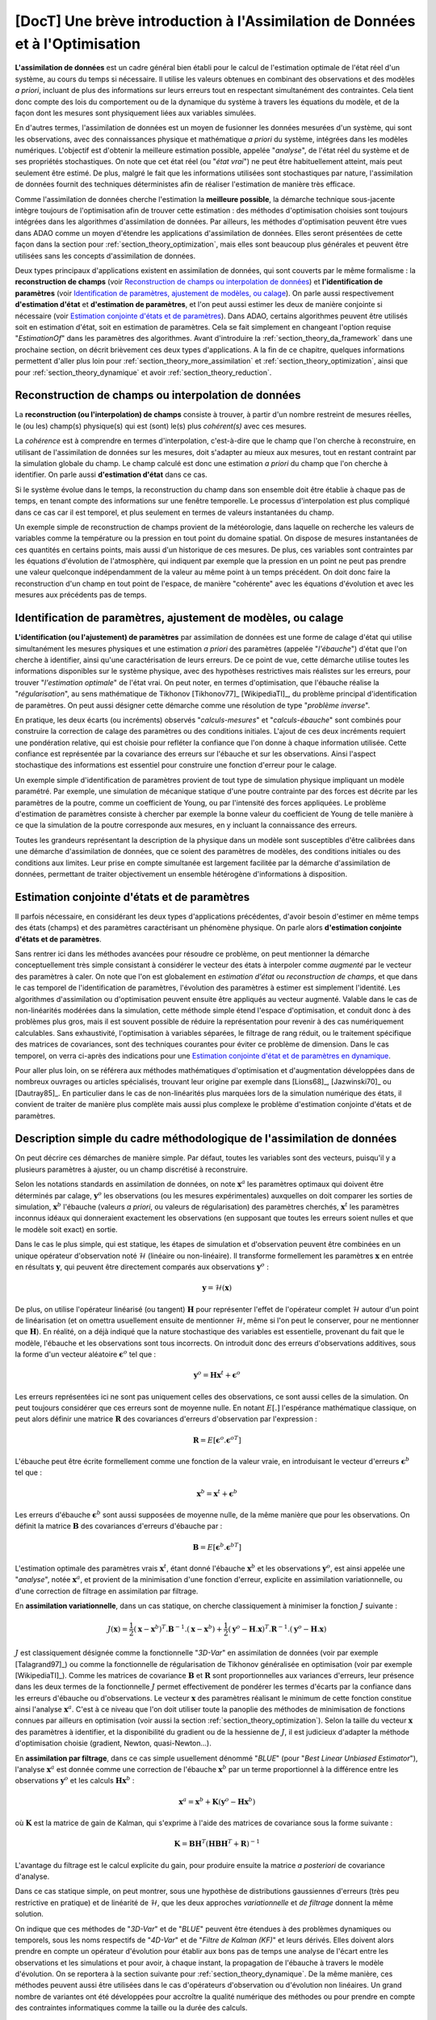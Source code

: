 ..
   Copyright (C) 2008-2023 EDF R&D

   This file is part of SALOME ADAO module.

   This library is free software; you can redistribute it and/or
   modify it under the terms of the GNU Lesser General Public
   License as published by the Free Software Foundation; either
   version 2.1 of the License, or (at your option) any later version.

   This library is distributed in the hope that it will be useful,
   but WITHOUT ANY WARRANTY; without even the implied warranty of
   MERCHANTABILITY or FITNESS FOR A PARTICULAR PURPOSE.  See the GNU
   Lesser General Public License for more details.

   You should have received a copy of the GNU Lesser General Public
   License along with this library; if not, write to the Free Software
   Foundation, Inc., 59 Temple Place, Suite 330, Boston, MA  02111-1307 USA

   See http://www.salome-platform.org/ or email : webmaster.salome@opencascade.com

   Author: Jean-Philippe Argaud, jean-philippe.argaud@edf.fr, EDF R&D

.. _section_theory:

=================================================================================
**[DocT]** Une brève introduction à l'Assimilation de Données et à l'Optimisation
=================================================================================

.. index:: single: Data Assimilation
.. index:: single: assimilation de données
.. index:: single: etat vrai
.. index:: single: observation
.. index:: single: a priori
.. index:: single: EstimationOf
.. index:: single: analyse

**L'assimilation de données** est un cadre général bien établi pour le calcul
de l'estimation optimale de l'état réel d'un système, au cours du temps si
nécessaire. Il utilise les valeurs obtenues en combinant des observations et
des modèles *a priori*, incluant de plus des informations sur leurs erreurs
tout en respectant simultanément des contraintes. Cela tient donc compte des
lois du comportement ou de la dynamique du système à travers les équations du
modèle, et de la façon dont les mesures sont physiquement liées aux variables
simulées.

En d'autres termes, l'assimilation de données est un moyen de fusionner les
données mesurées d'un système, qui sont les observations, avec des
connaissances physique et mathématique *a priori* du système, intégrées dans
les modèles numériques. L'objectif est d'obtenir la meilleure estimation
possible, appelée "*analyse*", de l'état réel du système et de ses propriétés
stochastiques. On note que cet état réel (ou "*état vrai*") ne peut être
habituellement atteint, mais peut seulement être estimé. De plus, malgré le
fait que les informations utilisées sont stochastiques par nature,
l'assimilation de données fournit des techniques déterministes afin de réaliser
l'estimation de manière très efficace.

Comme l'assimilation de données cherche l'estimation la **meilleure possible**,
la démarche technique sous-jacente intègre toujours de l'optimisation afin de
trouver cette estimation : des méthodes d'optimisation choisies sont toujours
intégrées dans les algorithmes d'assimilation de données. Par ailleurs, les
méthodes d'optimisation peuvent être vues dans ADAO comme un moyen d'étendre
les applications d'assimilation de données. Elles seront présentées de cette
façon dans la section pour :ref:`section_theory_optimization`, mais elles sont
beaucoup plus générales et peuvent être utilisées sans les concepts
d'assimilation de données.

Deux types principaux d'applications existent en assimilation de données, qui
sont couverts par le même formalisme : la **reconstruction de champs** (voir
`Reconstruction de champs ou interpolation de données`_) et **l'identification
de paramètres** (voir `Identification de paramètres, ajustement de modèles, ou
calage`_). On parle aussi respectivement **d'estimation d'état** et
**d'estimation de paramètres**, et l'on peut aussi estimer les deux de manière
conjointe si nécessaire (voir `Estimation conjointe d'états et de
paramètres`_). Dans ADAO, certains algorithmes peuvent être utilisés soit en
estimation d'état, soit en estimation de paramètres. Cela se fait simplement en
changeant l'option requise "*EstimationOf*" dans les paramètres des
algorithmes. Avant d'introduire la :ref:`section_theory_da_framework` dans une
prochaine section, on décrit brièvement ces deux types d'applications. A la fin
de ce chapitre, quelques informations permettent d'aller plus loin pour
:ref:`section_theory_more_assimilation` et :ref:`section_theory_optimization`,
ainsi que pour :ref:`section_theory_dynamique` et avoir
:ref:`section_theory_reduction`.

Reconstruction de champs ou interpolation de données
----------------------------------------------------

.. index:: single: reconstruction de champs
.. index:: single: interpolation de données
.. index:: single: interpolation de champs
.. index:: single: estimation d'état
.. index:: single: ebauche

La **reconstruction (ou l'interpolation) de champs** consiste à trouver, à
partir d'un nombre restreint de mesures réelles, le (ou les) champ(s)
physique(s) qui est (sont) le(s) plus *cohérent(s)* avec ces mesures.

La *cohérence* est à comprendre en termes d'interpolation, c'est-à-dire que le
champ que l'on cherche à reconstruire, en utilisant de l'assimilation de
données sur les mesures, doit s'adapter au mieux aux mesures, tout en restant
contraint par la simulation globale du champ. Le champ calculé est donc une
estimation *a priori* du champ que l'on cherche à identifier. On parle aussi
**d'estimation d'état** dans ce cas.

Si le système évolue dans le temps, la reconstruction du champ dans son
ensemble doit être établie à chaque pas de temps, en tenant compte des
informations sur une fenêtre temporelle. Le processus d'interpolation est plus
compliqué dans ce cas car il est temporel, et plus seulement en termes de
valeurs instantanées du champ.

Un exemple simple de reconstruction de champs provient de la météorologie, dans
laquelle on recherche les valeurs de variables comme la température ou la
pression en tout point du domaine spatial. On dispose de mesures instantanées de
ces quantités en certains points, mais aussi d'un historique de ces mesures. De
plus, ces variables sont contraintes par les équations d'évolution de
l'atmosphère, qui indiquent par exemple que la pression en un point ne peut pas
prendre une valeur quelconque indépendamment de la valeur au même point à un
temps précédent. On doit donc faire la reconstruction d'un champ en tout point
de l'espace, de manière "cohérente" avec les équations d'évolution et avec les
mesures aux précédents pas de temps.

Identification de paramètres, ajustement de modèles, ou calage
--------------------------------------------------------------

.. index:: single: identification de paramètres
.. index:: single: ajustement de paramètres
.. index:: single: ajustement de modèles
.. index:: single: recalage
.. index:: single: calage
.. index:: single: ebauche
.. index:: single: régularisation
.. index:: single: problèmes inverses
.. index:: single: estimation de paramètres

**L'identification (ou l'ajustement) de paramètres** par assimilation de
données est une forme de calage d'état qui utilise simultanément les mesures
physiques et une estimation *a priori* des paramètres (appelée "*l'ébauche*")
d'état que l'on cherche à identifier, ainsi qu'une caractérisation de leurs
erreurs. De ce point de vue, cette démarche utilise toutes les informations
disponibles sur le système physique, avec des hypothèses restrictives mais
réalistes sur les erreurs, pour trouver "*l'estimation optimale*" de l'état
vrai. On peut noter, en termes d'optimisation, que l'ébauche réalise la
"*régularisation*", au sens mathématique de Tikhonov [Tikhonov77]_
[WikipediaTI]_, du problème principal d'identification de paramètres. On peut
aussi désigner cette démarche comme une résolution de type "*problème
inverse*".

En pratique, les deux écarts (ou incréments) observés "*calculs-mesures*" et
"*calculs-ébauche*" sont combinés pour construire la correction de calage des
paramètres ou des conditions initiales. L'ajout de ces deux incréments requiert
une pondération relative, qui est choisie pour refléter la confiance que l'on
donne à chaque information utilisée. Cette confiance est représentée par la
covariance des erreurs sur l'ébauche et sur les observations. Ainsi l'aspect
stochastique des informations est essentiel pour construire une fonction
d'erreur pour le calage.

Un exemple simple d'identification de paramètres provient de tout type de
simulation physique impliquant un modèle paramétré. Par exemple, une simulation
de mécanique statique d'une poutre contrainte par des forces est décrite par les
paramètres de la poutre, comme un coefficient de Young, ou par l'intensité des
forces appliquées. Le problème d'estimation de paramètres consiste à chercher
par exemple la bonne valeur du coefficient de Young de telle manière à ce que la
simulation de la poutre corresponde aux mesures, en y incluant la connaissance
des erreurs.

Toutes les grandeurs représentant la description de la physique dans un modèle
sont susceptibles d'être calibrées dans une démarche d'assimilation de données,
que ce soient des paramètres de modèles, des conditions initiales ou des
conditions aux limites. Leur prise en compte simultanée est largement facilitée
par la démarche d'assimilation de données, permettant de traiter objectivement
un ensemble hétérogène d'informations à disposition.

Estimation conjointe d'états et de paramètres
---------------------------------------------

.. index:: single: jointe (estimation d'états et de paramètres)
.. index:: single: estimation conjointe d'états et de paramètres

Il parfois nécessaire, en considérant les deux types d'applications
précédentes, d'avoir besoin d'estimer en même temps des états (champs) et des
paramètres caractérisant un phénomène physique. On parle alors **d'estimation
conjointe d'états et de paramètres**.

Sans rentrer ici dans les méthodes avancées pour résoudre ce problème, on peut
mentionner la démarche conceptuellement très simple consistant à considérer le
vecteur des états à interpoler comme *augmenté* par le vecteur des paramètres à
caler. On note que l'on est globalement en *estimation d'état* ou
*reconstruction de champs*, et que dans le cas temporel de l'identification de
paramètres, l'évolution des paramètres à estimer est simplement l'identité. Les
algorithmes d'assimilation ou d'optimisation peuvent ensuite être appliqués au
vecteur augmenté. Valable dans le cas de non-linéarités modérées dans la
simulation, cette méthode simple étend l'espace d'optimisation, et conduit donc
à des problèmes plus gros, mais il est souvent possible de réduire la
représentation pour revenir à des cas numériquement calculables. Sans
exhaustivité, l'optimisation à variables séparées, le filtrage de rang réduit,
ou le traitement spécifique des matrices de covariances, sont des techniques
courantes pour éviter ce problème de dimension. Dans le cas temporel, on verra
ci-après des indications pour une `Estimation conjointe d'état et de paramètres
en dynamique`_.

Pour aller plus loin, on se référera aux méthodes mathématiques d'optimisation
et d'augmentation développées dans de nombreux ouvrages ou articles
spécialisés, trouvant leur origine par exemple dans [Lions68]_, [Jazwinski70]_
ou [Dautray85]_. En particulier dans le cas de non-linéarités plus marquées
lors de la simulation numérique des états, il convient de traiter de manière
plus complète mais aussi plus complexe le problème d'estimation conjointe
d'états et de paramètres.

.. _section_theory_da_framework:

Description simple du cadre méthodologique de l'assimilation de données
-----------------------------------------------------------------------

.. index:: single: analyse
.. index:: single: ebauche
.. index:: single: covariances d'erreurs d'ébauche
.. index:: single: covariances d'erreurs d'observation
.. index:: single: covariances
.. index:: single: 3DVAR
.. index:: single: Blue

On peut décrire ces démarches de manière simple. Par défaut, toutes les
variables sont des vecteurs, puisqu'il y a plusieurs paramètres à ajuster, ou
un champ discrétisé à reconstruire.

Selon les notations standards en assimilation de données, on note
:math:`\mathbf{x}^a` les paramètres optimaux qui doivent être déterminés par
calage, :math:`\mathbf{y}^o` les observations (ou les mesures expérimentales)
auxquelles on doit comparer les sorties de simulation, :math:`\mathbf{x}^b`
l'ébauche (valeurs *a priori*, ou valeurs de régularisation) des paramètres
cherchés, :math:`\mathbf{x}^t` les paramètres inconnus idéaux qui donneraient
exactement les observations (en supposant que toutes les erreurs soient nulles
et que le modèle soit exact) en sortie.

Dans le cas le plus simple, qui est statique, les étapes de simulation et
d'observation peuvent être combinées en un unique opérateur d'observation noté
:math:`\mathcal{H}` (linéaire ou non-linéaire). Il transforme formellement les
paramètres :math:`\mathbf{x}` en entrée en résultats :math:`\mathbf{y}`, qui
peuvent être directement comparés aux observations :math:`\mathbf{y}^o` :

.. math:: \mathbf{y} = \mathcal{H}(\mathbf{x})

De plus, on utilise l'opérateur linéarisé (ou tangent) :math:`\mathbf{H}` pour
représenter l'effet de l'opérateur complet :math:`\mathcal{H}` autour d'un
point de linéarisation (et on omettra usuellement ensuite de mentionner
:math:`\mathcal{H}`, même si l'on peut le conserver, pour ne mentionner que
:math:`\mathbf{H}`). En réalité, on a déjà indiqué que la nature stochastique
des variables est essentielle, provenant du fait que le modèle, l'ébauche et
les observations sont tous incorrects. On introduit donc des erreurs
d'observations additives, sous la forme d'un vecteur aléatoire
:math:`\mathbf{\epsilon}^o` tel que :

.. math:: \mathbf{y}^o = \mathbf{H} \mathbf{x}^t + \mathbf{\epsilon}^o

Les erreurs représentées ici ne sont pas uniquement celles des observations, ce
sont aussi celles de la simulation. On peut toujours considérer que ces erreurs
sont de moyenne nulle. En notant :math:`E[.]` l'espérance mathématique
classique, on peut alors définir une matrice :math:`\mathbf{R}` des covariances
d'erreurs d'observation par l'expression :

.. math:: \mathbf{R} = E[\mathbf{\epsilon}^o.{\mathbf{\epsilon}^o}^T]

L'ébauche peut être écrite formellement comme une fonction de la valeur vraie,
en introduisant le vecteur d'erreurs :math:`\mathbf{\epsilon}^b` tel que :

.. math:: \mathbf{x}^b = \mathbf{x}^t + \mathbf{\epsilon}^b

Les erreurs d'ébauche :math:`\mathbf{\epsilon}^b` sont aussi supposées de
moyenne nulle, de la même manière que pour les observations. On définit la
matrice :math:`\mathbf{B}` des covariances d'erreurs d'ébauche par :

.. math:: \mathbf{B} = E[\mathbf{\epsilon}^b.{\mathbf{\epsilon}^b}^T]

L'estimation optimale des paramètres vrais :math:`\mathbf{x}^t`, étant donné
l'ébauche :math:`\mathbf{x}^b` et les observations :math:`\mathbf{y}^o`, est
ainsi appelée une "*analyse*", notée :math:`\mathbf{x}^a`, et provient de la
minimisation d'une fonction d'erreur, explicite en assimilation variationnelle,
ou d'une correction de filtrage en assimilation par filtrage.

En **assimilation variationnelle**, dans un cas statique, on cherche
classiquement à minimiser la fonction :math:`J` suivante :

.. math:: J(\mathbf{x})=\frac{1}{2}(\mathbf{x}-\mathbf{x}^b)^T.\mathbf{B}^{-1}.(\mathbf{x}-\mathbf{x}^b)+\frac{1}{2}(\mathbf{y}^o-\mathbf{H}.\mathbf{x})^T.\mathbf{R}^{-1}.(\mathbf{y}^o-\mathbf{H}.\mathbf{x})

:math:`J` est classiquement désignée comme la fonctionnelle "*3D-Var*" en
assimilation de données (voir par exemple [Talagrand97]_) ou comme la
fonctionnelle de régularisation de Tikhonov généralisée en optimisation (voir
par exemple [WikipediaTI]_). Comme les matrices de covariance
:math:`\mathbf{B}` et :math:`\mathbf{R}` sont proportionnelles aux variances
d'erreurs, leur présence dans les deux termes de la fonctionnelle :math:`J`
permet effectivement de pondérer les termes d'écarts par la confiance dans les
erreurs d'ébauche ou d'observations. Le vecteur :math:`\mathbf{x}` des
paramètres réalisant le minimum de cette fonction constitue ainsi l'analyse
:math:`\mathbf{x}^a`. C'est à ce niveau que l'on doit utiliser toute la
panoplie des méthodes de minimisation de fonctions connues par ailleurs en
optimisation (voir aussi la section :ref:`section_theory_optimization`). Selon
la taille du vecteur :math:`\mathbf{x}` des paramètres à identifier, et la
disponibilité du gradient ou de la hessienne de :math:`J`, il est judicieux
d'adapter la méthode d'optimisation choisie (gradient, Newton,
quasi-Newton...).

En **assimilation par filtrage**, dans ce cas simple usuellement dénommé
"*BLUE*" (pour "*Best Linear Unbiased Estimator*"), l'analyse
:math:`\mathbf{x}^a` est donnée comme une correction de l'ébauche
:math:`\mathbf{x}^b` par un terme proportionnel à la différence entre les
observations :math:`\mathbf{y}^o` et les calculs :math:`\mathbf{H}\mathbf{x}^b` :

.. math:: \mathbf{x}^a = \mathbf{x}^b + \mathbf{K}(\mathbf{y}^o - \mathbf{H}\mathbf{x}^b)

où :math:`\mathbf{K}` est la matrice de gain de Kalman, qui s'exprime à l'aide
des matrices de covariance sous la forme suivante :

.. math:: \mathbf{K} = \mathbf{B}\mathbf{H}^T(\mathbf{H}\mathbf{B}\mathbf{H}^T+\mathbf{R})^{-1}

L'avantage du filtrage est le calcul explicite du gain, pour produire ensuite la
matrice *a posteriori* de covariance d'analyse.

Dans ce cas statique simple, on peut montrer, sous une hypothèse de
distributions gaussiennes d'erreurs (très peu restrictive en pratique) et de
linéarité de :math:`\mathcal{H}`, que les deux approches *variationnelle* et
*de filtrage* donnent la même solution.

On indique que ces méthodes de "*3D-Var*" et de "*BLUE*" peuvent être étendues
à des problèmes dynamiques ou temporels, sous les noms respectifs de "*4D-Var*"
et de "*Filtre de Kalman (KF)*" et leurs dérivés. Elles doivent alors prendre
en compte un opérateur d'évolution pour établir aux bons pas de temps une
analyse de l'écart entre les observations et les simulations et pour avoir, à
chaque instant, la propagation de l'ébauche à travers le modèle d'évolution. On
se reportera à la section suivante pour :ref:`section_theory_dynamique`. De
la même manière, ces méthodes peuvent aussi être utilisées dans le cas
d'opérateurs d'observation ou d'évolution non linéaires. Un grand nombre de
variantes ont été développées pour accroître la qualité numérique des méthodes
ou pour prendre en compte des contraintes informatiques comme la taille ou la
durée des calculs.

Une vue schématique des approches d'Assimilation de Données et d'Optimisation
-----------------------------------------------------------------------------

Pour aider le lecteur à se faire un idée des approches utilisables avec ADAO en
Assimilation de Données et en Optimisation, on propose ici un schéma simplifié
décrivant une classification arbitraire des méthodes. Il est partiellement et
librement inspiré de [Asch16]_ (Figure 1.5).

  .. _meth_steps_in_study:
  .. image:: images/meth_ad_and_opt.png
    :align: center
    :width: 75%
  .. centered::
    **Une classification simplifiée de méthodes utilisables avec ADAO en Assimilation de Données et en Optimisation (les acronymes et les liens descriptifs internes sont énumérés ci-dessous)**

Il est volontairement simple pour rester lisible, les lignes tiretées montrant
certaines des simplifications ou extensions. Ce schéma omet par exemple de
citer spécifiquement les méthodes avec réductions (dont il est donné ci-après
:ref:`section_theory_reduction`), dont une partie sont des variantes de
méthodes de base indiquées ici, ou de citer les extensions les plus détaillées.
Il omet de même les méthodes de tests disponibles dans ADAO et utiles pour la
mise en étude.

Chaque méthode citée dans ce schéma fait l'objet d'une partie descriptive
spécifique dans le chapitre des :ref:`section_reference_assimilation`. Les
acronymes cités dans le schéma ont la signification indiquée dans les pointeurs
associés :

- 3D-Var : :ref:`section_ref_algorithm_3DVAR`,
- 4D-Var : :ref:`section_ref_algorithm_4DVAR`,
- Blue : :ref:`section_ref_algorithm_Blue`,
- DiffEvol : :ref:`section_ref_algorithm_DifferentialEvolution`,
- EKF : :ref:`section_ref_algorithm_ExtendedKalmanFilter`,
- EnKF : :ref:`section_ref_algorithm_EnsembleKalmanFilter`,
- DFO : :ref:`section_ref_algorithm_DerivativeFreeOptimization`,
- Incr-Var : Incremental version Variational optimisation,
- KF : :ref:`section_ref_algorithm_KalmanFilter`,
- LLS : :ref:`section_ref_algorithm_LinearLeastSquares`,
- NLLS : :ref:`section_ref_algorithm_NonLinearLeastSquares`,
- QR : :ref:`section_ref_algorithm_QuantileRegression`,
- Swarm : :ref:`section_ref_algorithm_ParticleSwarmOptimization`,
- Tabu : :ref:`section_ref_algorithm_TabuSearch`,
- UKF : :ref:`section_ref_algorithm_UnscentedKalmanFilter`.

.. _section_theory_reduction:

Un aperçu des méthodes de réduction et de l'optimisation réduite
----------------------------------------------------------------

.. index:: single: réduction
.. index:: single: méthodes de réduction
.. index:: single: méthodes réduites
.. index:: single: espace réduit
.. index:: single: sous-espace neutre
.. index:: single: SVD
.. index:: single: POD
.. index:: single: PCA
.. index:: single: Kahrunen-Loeve
.. index:: single: RBM
.. index:: single: EIM
.. index:: single: Fourier
.. index:: single: ondelettes
.. index:: single: EOF
.. index:: single: sparse

Les démarches d'assimilation de données et d'optimisation impliquent toujours
une certaine réitération d'une simulation numérique unitaire représentant la
physique que l'on veut traiter. Pour traiter au mieux cette physique, cette
simulation numérique unitaire est souvent de taille importante voire imposante,
et conduit à un coût calcul extrêmement important dès lors qu'il est répété. La
simulation physique complète est souvent appelée "*simulation haute fidélité*"
(ou "*full scale simulation*").

Pour éviter cette difficulté pratique, **différentes stratégies de réduction du
coût du calcul d'optimisation existent, et certaines permettent également de
contrôler au mieux l'erreur numérique impliquée par cette réduction**. Ces
stratégies sont intégrées de manière transparente à certaines des méthodes
d'ADAO ou font l'objet d'algorithmes particuliers.

Pour établir une telle démarche, on cherche à réduire au moins l'un des
ingrédients qui composent le problème d'assimilation de données ou
d'optimisation. On peut ainsi classer les méthodes de réduction selon
l'ingrédient sur lequel elles opèrent, en sachant que certaines méthodes
portent sur plusieurs d'entre eux. On indique ici une classification grossière,
que le lecteur peut compléter par la lecture d'ouvrages ou d'articles généraux
en mathématiques ou spécialisés pour sa physique.

Réduction des algorithmes d'assimilation de données ou d'optimisation :
    les algorithmes d'optimisation eux-mêmes peuvent engendrer des coûts de
    calculs importants pour traiter les informations numériques. Diverses
    méthodes permettent de réduire leur coût algorithmique, par exemple en
    travaillant dans l'espace réduit le plus adéquat pour l'optimisation, ou en
    utilisant des techniques d'optimisation multi-niveaux. ADAO dispose de
    telles techniques qui sont incluses dans les variantes d'algorithmes
    classiques, conduisant à des résolutions exactes ou approximées mais
    numériquement plus efficaces. Par défaut, les options algorithmiques
    choisies par défaut dans ADAO sont toujours les plus performantes
    lorsqu'elles n'impactent pas la qualité de l'optimisation.

Réduction de la représentation des covariances :
    dans les algorithmes d'assimilation de données, ce sont les covariances qui
    sont les grandeurs les plus coûteuses à manipuler ou à stocker, devenant
    souvent les quantités limitantes du point de vue du coût de calcul. De
    nombreuses méthodes cherchent donc à utiliser une représentation réduite de
    ces matrices (conduisant parfois mais pas obligatoirement à réduire aussi
    la dimension l'espace d'optimisation). On utilise classiquement des
    techniques de factorisation, de décomposition (spectrale, Fourier,
    ondelettes...) ou d'estimation d'ensemble (EOF...), ou des combinaisons,
    pour réduire la charge numérique de ces covariances dans les calculs. ADAO
    utilise certaines de ces techniques, en combinaison avec des techniques de
    calcul creux ("*sparse*"), pour rendre plus efficace la manipulation des
    matrices de covariance.

Réduction du modèle physique :
    la manière la plus simple de réduire le coût du calcul unitaire consiste à
    réduire le modèle de simulation lui-même, en le représentant de manière
    numériquement plus économique. De nombreuses méthodes permettent cette
    réduction de modèles en assurant un contrôle plus ou moins strict de
    l'erreur d'approximation engendrée par la réduction. L'usage de modèles
    simplifiés de la physique permet une réduction mais sans toujours produire
    un contrôle d'erreur. Au contraire, toutes les méthodes de décomposition
    (Fourier, ondelettes, SVD, POD, PCA, Kahrunen-Loeve, RBM, EIM, etc.) visent
    ainsi une réduction de l'espace de représentation avec un contrôle d'erreur
    explicite. Très fréquemment utilisées, elles doivent néanmoins être
    complétées par une analyse fine de l'interaction avec l'algorithme
    d'optimisation dans lequel le calcul réduit est inséré, pour éviter des
    instabilités, incohérences ou inconsistances notoirement préjudiciables.
    ADAO supporte complètement l'usage de ce type de méthode de réduction, même
    s'il est souvent nécessaire d'établir cette réduction indépendante
    générique préalablement à l'optimisation.

Réduction de l'espace d'assimilation de données ou d'optimisation :
    la taille de l'espace d'optimisation dépend grandement du type de problème
    traité (estimation d'états ou de paramètres) mais aussi du nombre
    d'observations dont on dispose pour conduire l'assimilation de données. Il
    est donc parfois possible de conduire l'optimisation dans l'espace le plus
    petit par une adaptation de la formulation interne des algorithmes
    d'optimisation. Lorsque c'est possible et judicieux, ADAO intègre ce genre
    de formulation réduite pour améliorer la performance numérique sans
    amoindrir la qualité de l'optimisation.

Combinaison de plusieurs réductions :
    de nombreux algorithmes avancés cherchent à combiner simultanément
    plusieurs techniques de réduction. Néanmoins, il est difficile de disposer
    à la fois de méthodes génériques et robustes, et d'utiliser en même temps
    de plusieurs techniques très performantes de réduction. ADAO intègre
    certaines méthodes parmi les plus robustes, mais cet aspect fait toujours
    largement l'objet de recherches et d'évolutions.

On peut terminer ce rapide tour d'horizon des méthodes de réduction en
soulignant que leur usage est omni-présent dans les applications réelles et
dans les outils numériques, et qu'ADAO permet d'utiliser des méthodes éprouvées
sans même le savoir.

.. _section_theory_more_assimilation:

Approfondir le cadre méthodologique de l'assimilation de données
----------------------------------------------------------------

.. index:: single: ajustement de paramètres
.. index:: single: apprentissage
.. index:: single: calage
.. index:: single: calibration
.. index:: single: data-driven
.. index:: single: estimation bayésienne
.. index:: single: estimation d'état
.. index:: single: estimation de paramètres
.. index:: single: intelligence artificielle
.. index:: single: interpolation de champs
.. index:: single: interpolation optimale
.. index:: single: inversion
.. index:: single: lissage de données
.. index:: single: machine learning
.. index:: single: méta-heuristiques
.. index:: single: méthodes de régularisation
.. index:: single: optimisation quadratique
.. index:: single: optimisation variationnelle
.. index:: single: problèmes inverses
.. index:: single: recalage
.. index:: single: réduction de modèles
.. index:: single: régularisation mathématique

Pour obtenir de plus amples informations sur les techniques d'assimilation de
données, le lecteur peut consulter les documents introductifs comme
[Talagrand97]_ ou [Argaud09]_, des supports de formations ou de cours comme
[Bouttier99]_ et [Bocquet04]_ (ainsi que d'autres documents issus des
applications des géosciences), ou des documents généraux comme [Talagrand97]_,
[Tarantola87]_, [Asch16]_, [Kalnay03]_, [Ide97]_, [Tikhonov77]_ et
[WikipediaDA]_. De manière plus mathématique, on pourra aussi consulter
[Lions68]_, [Jazwinski70]_.

On note que l'assimilation de données n'est pas limitée à la météorologie ou aux
géo-sciences, mais est largement utilisée dans d'autres domaines scientifiques.
Il y a de nombreux champs d'applications scientifiques et technologiques dans
lesquels l'utilisation efficace des données observées, mais incomplètes, est
cruciale.

Certains aspects de l'assimilation de données sont aussi connus sous d'autres
noms. Sans être exhaustif, on peut mentionner les noms de *calage* ou de
*recalage*, de *calibration*, *d'estimation d'état*, *d'estimation de
paramètres*, *d'ajustement de paramètres*, de *problèmes inverses* ou
*d'inversion*, *d'estimation bayésienne*, *d'interpolation de champs* ou
*d'interpolation optimale*, *d'optimisation variationnelle*, *d'optimisation
quadratique*, de *régularisation mathématique*, de *méta-heuristiques*
d'optimisation, de *réduction de modèles*, de *lissage de données*, de pilotage
des modèles par les données (« *data-driven* »), *d'apprentissage* de modèles
et de données (*Machine Learning* et Intelligence Artificielle), etc. Ces
termes peuvent être utilisés dans les recherches bibliographiques.

.. _section_theory_optimization:

Approfondir l'estimation d'état par des méthodes d'optimisation
---------------------------------------------------------------

.. index:: single: estimation d'état
.. index:: single: méthodes d'optimisation
.. index:: single: Optimisation locale
.. index:: single: Locale (optimisation)
.. index:: single: Optimisation globale
.. index:: single: Globale (optimisation)
.. index:: single: DerivativeFreeOptimization
.. index:: single: ParticleSwarmOptimization
.. index:: single: DifferentialEvolution
.. index:: single: QuantileRegression
.. index:: single: QualityCriterion

Comme vu précédemment, dans un cas de simulation statique, l'assimilation
variationnelle de données nécessite de minimiser la fonction objectif :math:`J`:

.. math:: J(\mathbf{x})=\frac{1}{2}(\mathbf{x}-\mathbf{x}^b)^T.\mathbf{B}^{-1}.(\mathbf{x}-\mathbf{x}^b)+\frac{1}{2}(\mathbf{y}^o-\mathbf{H}.\mathbf{x})^T.\mathbf{R}^{-1}.(\mathbf{y}^o-\mathbf{H}.\mathbf{x})

qui est dénommée la fonctionnelle du "*3D-Var*". Elle peut être vue comme la
forme étendue d'une *minimisation moindres carrés*, obtenue en ajoutant un terme
de régularisation utilisant :math:`\mathbf{x}-\mathbf{x}^b`, et en pondérant les
différences par les deux matrices de covariances :math:`\mathbf{B}` et
:math:`\mathbf{R}`. La minimisation de la fonctionnelle :math:`J` conduit à la
*meilleure* estimation de l'état :math:`\mathbf{x}`. Pour obtenir plus
d'informations sur ces notions, on se reportera aux ouvrages généraux de
référence comme [Tarantola87]_.

Les possibilités d'extension de cette estimation d'état, en utilisant de manière
plus explicite des méthodes d'optimisation et leurs propriétés, peuvent être
imaginées de deux manières.

En premier lieu, les méthodes classiques d'optimisation impliquent l'usage de
méthodes de minimisation variées souvent basées sur un gradient. Elles sont
extrêmement efficaces pour rechercher un minimum local isolé. Mais elles
nécessitent que la fonctionnelle :math:`J` soit suffisamment régulière et
différentiable, et elles ne sont pas en mesure de saisir des propriétés
globales du problème de minimisation, comme par exemple : minimum global,
ensemble de solutions équivalentes dues à une sur-paramétrisation, multiples
minima locaux, etc. **Une démarche pour étendre les possibilités d'estimation
consiste donc à utiliser l'ensemble des méthodes d'optimisation existantes,
permettant la minimisation globale, diverses propriétés de robustesse de la
recherche, etc**. Il existe de nombreuses méthodes de minimisation, comme les
méthodes stochastiques, évolutionnaires, les heuristiques et méta-heuristiques
pour les problèmes à valeurs réelles, etc. Elles peuvent traiter des
fonctionnelles :math:`J` en partie irrégulières ou bruitées, peuvent
caractériser des minima locaux, etc. Les principaux désavantages de ces
méthodes sont un coût numérique souvent bien supérieur pour trouver les
estimations d'états, et fréquemment aucune garantie de convergence en temps
fini. Ici, on ne mentionne que quelques méthodes disponibles dans ADAO :

- *Optimisation sans dérivées (Derivative Free Optimization ou DFO)* (voir :ref:`section_ref_algorithm_DerivativeFreeOptimization`),
- *Optimisation par essaim de particules (Particle Swarm Optimization ou PSO)* (voir :ref:`section_ref_algorithm_ParticleSwarmOptimization`),
- *Évolution différentielle (Differential Evolution ou DE)* (voir :ref:`section_ref_algorithm_DifferentialEvolution`),
- *Régression de quantile (Quantile Regression ou QR)* (voir :ref:`section_ref_algorithm_QuantileRegression`).

En second lieu, les méthodes d'optimisation cherchent usuellement à minimiser
des mesures quadratiques d'erreurs, car les propriétés naturelles de ces
fonctions objectifs sont bien adaptées à l'optimisation classique par gradient.
Mais d'autres mesures d'erreurs peuvent être mieux adaptées aux problèmes de
simulation de la physique réelle. Ainsi, **une autre manière d'étendre les
possibilités d'estimation consiste à utiliser d'autres mesures d'erreurs à
réduire**. Par exemple, on peut citer une *erreur en valeur absolue*, une
*erreur maximale*, etc. On donne précisément ci-dessous les cas les plus
classiques de mesures d'erreurs, en indiquant leur identifiant dans ADAO pour
la sélection éventuelle d'un critère de qualité :

- la fonction objectif pour la mesure d'erreur par moindres carrés pondérés et augmentés (qui est la fonctionnelle de base par défaut de tous les algorithmes en assimilation de données, souvent nommée la fonctionnelle du "*3D-Var*", et qui est connue dans les critères de qualité pour ADAO sous les noms de "*AugmentedWeightedLeastSquares*", "*AWLS*" ou "*DA*") est :

    .. index:: single: AugmentedWeightedLeastSquares (QualityCriterion)
    .. index:: single: AWLS (QualityCriterion)
    .. math:: J(\mathbf{x})=\frac{1}{2}(\mathbf{x}-\mathbf{x}^b)^T.\mathbf{B}^{-1}.(\mathbf{x}-\mathbf{x}^b)+\frac{1}{2}(\mathbf{y}^o-\mathbf{H}.\mathbf{x})^T.\mathbf{R}^{-1}.(\mathbf{y}^o-\mathbf{H}.\mathbf{x})

- la fonction objectif pour la mesure d'erreur par moindres carrés pondérés (qui est le carré de la norme pondérée :math:`L^2` de l'innovation, avec un coefficient :math:`1/2` pour être homogène à la précédente, et qui est connue dans les critères de qualité pour ADAO sous les noms de "*WeightedLeastSquares*" ou "*WLS*") est :

    .. index:: single: WeightedLeastSquares (QualityCriterion)
    .. index:: single: WLS (QualityCriterion)
    .. math:: J(\mathbf{x})=\frac{1}{2}(\mathbf{y}^o-\mathbf{H}.\mathbf{x})^T.\mathbf{R}^{-1}.(\mathbf{y}^o-\mathbf{H}.\mathbf{x})

- la fonction objectif pour la mesure d'erreur par moindres carrés (qui est le carré de la norme :math:`L^2` de l'innovation, avec un coefficient :math:`1/2` pour être homogène aux précédentes, et qui est connue dans les critères de qualité pour ADAO sous les noms de "*LeastSquares*", "*LS*" ou "*L2*") est :

    .. index:: single: LeastSquares (QualityCriterion)
    .. index:: single: LS (QualityCriterion)
    .. index:: single: L2 (QualityCriterion)
    .. math:: J(\mathbf{x})=\frac{1}{2}(\mathbf{y}^o-\mathbf{H}.\mathbf{x})^T.(\mathbf{y}^o-\mathbf{H}.\mathbf{x})=\frac{1}{2}||\mathbf{y}^o-\mathbf{H}.\mathbf{x}||_{L^2}^2

- la fonction objectif pour la mesure d'erreur en valeur absolue (qui est la norme :math:`L^1` de l'innovation, et qui est connue dans les critères de qualité pour ADAO sous les noms de "*AbsoluteValue*" ou "*L1*") est :

    .. index:: single: AbsoluteValue (QualityCriterion)
    .. index:: single: L1 (QualityCriterion)
    .. math:: J(\mathbf{x})=||\mathbf{y}^o-\mathbf{H}.\mathbf{x}||_{L^1}

- la fonction objectif pour la mesure d'erreur maximale (qui est la norme :math:`L^{\infty}` de l'innovation, et qui est connue dans les critères de qualité pour ADAO sous les noms de "*MaximumError*", "*ME*" ou "*Linf*") est :

    .. index:: single: MaximumError (QualityCriterion)
    .. index:: single: ME (QualityCriterion)
    .. index:: single: Linf (QualityCriterion)
    .. math:: J(\mathbf{x})=||\mathbf{y}^o-\mathbf{H}.\mathbf{x}||_{L^{\infty}}

Ces mesures d'erreurs peuvent ne être pas différentiables comme pour les deux
dernières, mais certaines méthodes d'optimisation peuvent quand même les
traiter : heuristiques et méta-heuristiques pour les problèmes à valeurs
réelles, etc. Comme précédemment, les principaux désavantages de ces méthodes
sont un coût numérique souvent bien supérieur pour trouver les estimations
d'états, et pas de garantie de convergence en temps fini. Ici encore, on ne
mentionne que quelques méthodes qui sont disponibles dans ADAO :

- *Optimisation sans dérivées (Derivative Free Optimization ou DFO)* (voir :ref:`section_ref_algorithm_DerivativeFreeOptimization`),
- *Optimisation par essaim de particules (Particle Swarm Optimization ou PSO)* (voir :ref:`section_ref_algorithm_ParticleSwarmOptimization`),
- *Évolution différentielle (Differential Evolution ou DE)* (voir :ref:`section_ref_algorithm_DifferentialEvolution`).

Le lecteur intéressé par le sujet de l'optimisation pourra utilement commencer
sa recherche grâce au point d'entrée [WikipediaMO]_.

.. _section_theory_dynamique:

Approfondir l'assimilation de données pour la dynamique
-------------------------------------------------------

.. index:: single: dynamique (système)
.. index:: single: système dynamique
.. index:: single: evolution temporelle
.. index:: single: EDO (Équation Différentielle Ordinaire)
.. index:: single: ODE (Ordinary Differential Equation)
.. index:: single: EstimationOf

On peut analyser un système en évolution temporelle (dynamique) à l'aide de
l'assimilation de données, pour tenir compte explicitement de l'écoulement du
temps dans l'estimation d'état ou de paramètres. On introduit ici brièvement la
problématique, et certains outils théoriques ou pratiques, pour faciliter le
traitement utilisateur de telles situations. On indique néanmoins que la
variété des problématiques physiques et utilisateur est grande, et qu'il est
donc recommandé d'adapter le traitement aux contraintes, qu'elles soient
physiques, numériques ou informatiques.

Forme générale de systèmes dynamiques
+++++++++++++++++++++++++++++++++++++

Les systèmes en évolution temporelle peuvent être étudiés ou représentés à
l'aide de systèmes dynamiques. Dans ce cas, il est aisé de concevoir l'analyse
de leur comportement à l'aide de l'assimilation de données (c'est même dans ce
cas précis que la démarche d'assimilation de données a initialement été
largement développée).

On formalise de manière simple le cadre de simulation numérique. Un système
dynamique simple sur l'état :math:`\mathbf{x}` peut être décrit en temps
continu sous la forme :

.. math:: \forall t \in \mathbb{R}^{+}, \frac{d\mathbf{x}}{dt} = \mathcal{D}(\mathbf{x},\mathbf{u},t)

où :math:`\mathbf{x}` est le vecteur d'état inconnu, :math:`\mathbf{u}` est un
vecteur de contrôle externe connu, et :math:`\mathcal{D}` l'opérateur
(éventuellement non linéaire) de la dynamique du système. C'est une Équation
Différentielle Ordinaire (EDO, ou ODE en anglais), du premier ordre, sur
l'état. En temps discret, ce système dynamique peut être écrit sous la forme
suivante :

.. math:: \forall n \in \mathbb{N}, \mathbf{x}_{n+1} = M(\mathbf{x}_{n},\mathbf{u}_{n},t_n\rightarrow t_{n+1})

pour une indexation :math:`t_n` des temps discrets avec :math:`n\in\mathbb{N}`.
:math:`M` est l'opérateur d'évolution discret, issu symboliquement de
:math:`\mathcal{D}` par le schéma de discrétisation. Usuellement, on omet la
notation du temps dans l'opérateur d'évolution :math:`M`. L'approximation de
l'opérateur :math:`\mathcal{D}` par :math:`M` introduit (ou ajoute, si elle
existe déjà) une erreur de modèle :math:`\epsilon`.

On peut alors caractériser deux types d'estimation en dynamique, que l'on
décrit ci-après sur le système dynamique en temps discret : `Estimation d'état
en dynamique`_ et `Estimation de paramètres en dynamique`_. Combinés, les deux
types peuvent permettre de faire une `Estimation conjointe d'état et de
paramètres en dynamique`_. Dans ADAO, certains algorithmes peuvent être
utilisés soit en estimation d'état, soit en estimation de paramètres. Cela se
fait simplement en changeant l'option requise "*EstimationOf*" dans les
paramètres des algorithmes.

Estimation d'état en dynamique
++++++++++++++++++++++++++++++

L'estimation d'état peut être conduite par assimilation de données sur la
version en temps discret du système dynamique, écrit sous la forme suivante :

.. math:: \mathbf{x}_{n+1} = M(\mathbf{x}_{n},\mathbf{u}_{n}) + \mathbf{\epsilon}_{n}

.. math:: \mathbf{y}_{n} = H(\mathbf{x}_{n}) + \mathbf{\nu}_{n}

où :math:`\mathbf{x}` est l'état à estimer du système, :math:`\mathbf{x}_{n}`
et :math:`\mathbf{y}_{n}` sont respectivement l'état calculé (non observé) et
mesuré (observé) du système, :math:`M` et :math:`H` sont respectivement les
opérateurs d'évolution incrémentale et d'observation,
:math:`\mathbf{\epsilon}_{n}` et :math:`\mathbf{\nu}_{n}` sont respectivement
les bruits ou erreurs d'évolution et d'observation, et :math:`\mathbf{u}_{n}`
est un contrôle externe connu. Les deux opérateurs :math:`M` et :math:`H` sont
directement utilisables en assimilation de données avec ADAO.

Estimation de paramètres en dynamique
+++++++++++++++++++++++++++++++++++++

L'estimation de paramètres s'écrit un peu différemment pour être conduite par
assimilation de données. Toujours sur la version en temps discret du système
dynamique, on recherche une correspondance :math:`G` ("mapping") non-linéaire,
paramétrée par :math:`\mathbf{a}`, entre des entrées :math:`\mathbf{x}_{n}` et
des mesures :math:`\mathbf{y}_{n}` à chaque pas :math:`t_n`, l'erreur à
contrôler en fonction des paramètres :math:`\mathbf{a}` étant
:math:`\mathbf{y}_{n}-G(\mathbf{x}_{n},\mathbf{a})`. On peut procéder par
optimisation sur cette erreur, avec régularisation, ou par filtrage en écrivant
le problème représenté en estimation d'état :

.. math:: \mathbf{a}_{n+1} = \mathbf{a}_{n} + \mathbf{\epsilon}_{n}

.. math:: \mathbf{y}_{n} = G(\mathbf{x}_{n},\mathbf{a}_{n}) + \mathbf{\nu}_{n}

où, cette fois, le choix des modèles d'erreurs d'évolution et d'observation
:math:`\mathbf{\epsilon}_{n}` et :math:`\mathbf{\nu}_{n}` conditionne la
performance de la convergence et du suivi des observations (alors que les
représentations d'erreurs proviennent du comportement de la physique dans le
cas de l'estimation d'état). L'estimation des paramètres :math:`\mathbf{a}` se
fait par utilisation de paires :math:`(\mathbf{x}_{n},\mathbf{y}_{n})`
d'entrées et de sorties correspondantes.

Dans ce cas de l'estimation de paramètres, pour appliquer les méthodes
d'assimilation de données, on impose donc l'hypothèse que l'opérateur
d'évolution est l'identité (*Remarque : il n'est donc pas utilisé, mais doit
être déclaré dans ADAO, par exemple en matrice à 1*), et l'opérateur
d'observation est :math:`G`.

Estimation conjointe d'état et de paramètres en dynamique
+++++++++++++++++++++++++++++++++++++++++++++++++++++++++

Un cas spécial concerne l'estimation conjointe d'état et de paramètres utilisés
dans un système dynamique. On cherche à estimer conjointement l'état
:math:`\mathbf{x}` (qui dépend du temps) et les paramètres :math:`\mathbf{a}`
(qui ici ne dépendent pas du temps). Il existe plusieurs manières de traiter ce
problème, mais la plus générale consiste à utiliser un vecteur d'état augmenté
par les paramètres, et à étendre les opérateurs en conséquence.

Pour cela, en utilisant les notations des deux sous-sections précédentes, on
définit la variable auxiliaire :math:`\mathbf{w}` telle que :

.. math:: \mathbf{w} = \left[
    \begin{array}{c}
    \mathbf{x} \\
    \mathbf{a}
    \end{array}
    \right]
    = \left[
    \begin{array}{c}
    \mathbf{w}_{|x} \\
    \mathbf{w}_{|a}
    \end{array}
    \right]

et les opérateurs d'évolution :math:`\tilde{M}` et d'observation
:math:`\tilde{H}` associés au problème augmenté :

.. math:: \tilde{M}(\mathbf{w},\mathbf{u}) = \left[
    \begin{array}{c}
    M(\mathbf{w}_{|x},\mathbf{u}) \\
    \mathbf{w}_{|a}
    \end{array}
    \right]
    = \left[
    \begin{array}{c}
    M(\mathbf{x},\mathbf{u}) \\
    \mathbf{a}
    \end{array}
    \right]

.. math:: \tilde{H}(\mathbf{w}) = \left[
    \begin{array}{c}
    H(\mathbf{w}_{|x}) \\
    G(\mathbf{w}_{|x},\mathbf{w}_{|a})
    \end{array}
    \right]
    = \left[
    \begin{array}{c}
    H(\mathbf{x}) \\
    G(\mathbf{x},\mathbf{a})
    \end{array}
    \right]

Avec ces notations, en étendant les variables de bruit
:math:`\mathbf{\epsilon}` et :math:`\mathbf{\nu}` de manière adéquate, le
problème d'estimation conjointe en temps discret d'état :math:`\mathbf{x}` et
de paramètres :math:`\mathbf{a}`, à travers la variable conjointe
:math:`\mathbf{w}`, s'écrit alors :

.. math:: \mathbf{w}_{n+1} = \tilde{M}(\mathbf{w}_{n},\mathbf{u}_{n}) + \mathbf{\epsilon}_{n}

.. math:: \mathbf{y}_{n} = \tilde{H}(\mathbf{w}_{n}) + \mathbf{\nu}_{n}

avec :math:`\mathbf{w}_{n}=[\mathbf{x}_n~~\mathbf{a}_n]^T`. Les opérateurs
d'évolution incrémentale et d'observation sont donc respectivement les
opérateurs augmentés :math:`\tilde{M}` et :math:`\tilde{H}`, et sont
directement utilisables dans les cas d'études avec ADAO.

Schéma conceptuel pour l'assimilation de données en dynamique
+++++++++++++++++++++++++++++++++++++++++++++++++++++++++++++

Pour compléter la description, on peut représenter la démarche d'assimilation
de données de manière spécifiquement dynamique à l'aide d'un schéma temporel,
qui décrit l'action des opérateurs d'évolution (:math:`M` ou :math:`\tilde{M}`)
et d'observation (:math:`H` ou :math:`\tilde{H}`) lors de la simulation et
l'estimation récursive discrète de l'état (:math:`\mathbf{x}`). Une
représentation simple est la suivante, particulièrement adaptée aux algorithmes
itératifs de filtrage de type Kalman :

  .. _schema_d_AD_temporel:
  .. image:: images/schema_temporel_KF.png
    :align: center
    :width: 100%
  .. centered::
    **Schéma d'action des opérateurs pour l'assimilation de données en dynamique**

avec **P** la covariance d'erreur d'état et *t* le temps itératif discret. Dans
ce schéma, l'analyse **(x,P)** est obtenue à travers la "*correction*" par
l'observation de la "*prévision*" de l'état précédent. Les concepts décrits
dans ce schéma peuvent directement et simplement être utilisés dans ADAO pour
construire des cas d'études, et sont repris dans la description de certains
algorithmes.
